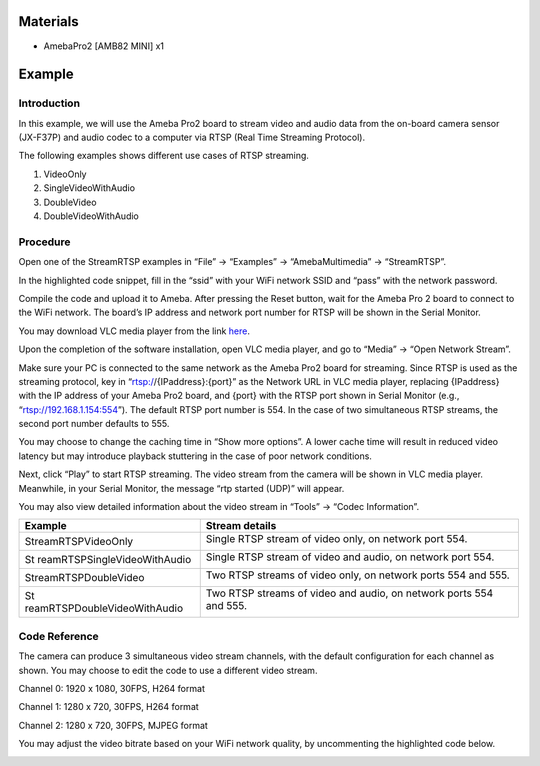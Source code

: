 Materials
=========

-  AmebaPro2 [AMB82 MINI] x1

Example 
========

Introduction
------------

In this example, we will use the Ameba Pro2 board to stream video and
audio data from the on-board camera sensor (JX-F37P) and audio codec to
a computer via RTSP (Real Time Streaming Protocol).

The following examples shows different use cases of RTSP streaming.

1. VideoOnly

2. SingleVideoWithAudio

3. DoubleVideo

4. DoubleVideoWithAudio

Procedure
---------

Open one of the StreamRTSP examples in “File” -> “Examples” ->
“AmebaMultimedia” -> “StreamRTSP”.

|image1|

In the highlighted code snippet, fill in the “ssid” with your WiFi
network SSID and “pass” with the network password.

|image2|

Compile the code and upload it to Ameba. After pressing the Reset
button, wait for the Ameba Pro 2 board to connect to the WiFi network.
The board’s IP address and network port number for RTSP will be shown in
the Serial Monitor.

You may download VLC media player from the link
`here <https://vlc-media-player.en.softonic.com/?utm_source=SEM&utm_medium=paid&utm_campaign=EN_UK_DSA&gclid=Cj0KCQjw1vSZBhDuARIsAKZlijTRUgX93pTAjakY9p0Vw6tr04-k-4K-OvoDdnPTl89ggsxDttC2JycaAoYhEALw_wcB>`__.

Upon the completion of the software installation, open VLC media player,
and go to “Media” -> “Open Network Stream”.

|Graphical user interface, text, application Description automatically
generated|

Make sure your PC is connected to the same network as the Ameba Pro2
board for streaming. Since RTSP is used as the streaming protocol, key
in “rtsp://{IPaddress}:{port}” as the Network URL in VLC media player,
replacing {IPaddress} with the IP address of your Ameba Pro2 board, and
{port} with the RTSP port shown in Serial Monitor (e.g.,
“rtsp://192.168.1.154:554”). The default RTSP port number is 554. In the
case of two simultaneous RTSP streams, the second port number defaults
to 555.

|image3|

You may choose to change the caching time in “Show more options”. A
lower cache time will result in reduced video latency but may introduce
playback stuttering in the case of poor network conditions.

|image4|

Next, click “Play” to start RTSP streaming. The video stream from the
camera will be shown in VLC media player. Meanwhile, in your Serial
Monitor, the message “rtp started (UDP)” will appear.

|image5|

|Graphical user interface, text, application, email Description
automatically generated|

You may also view detailed information about the video stream in “Tools”
-> “Codec Information”.

+------------------------------+---------------------------------------+
| Example                      | Stream details                        |
+==============================+=======================================+
| StreamRTSPVideoOnly          | Single RTSP stream of video only, on  |
|                              | network port 554.                     |
|                              |                                       |
|                              | |image6|                              |
+------------------------------+---------------------------------------+
| St                           | Single RTSP stream of video and       |
| reamRTSPSingleVideoWithAudio | audio, on network port 554.           |
|                              |                                       |
|                              | |image7|                              |
+------------------------------+---------------------------------------+
| StreamRTSPDoubleVideo        | Two RTSP streams of video only, on    |
|                              | network ports 554 and 555.            |
|                              |                                       |
|                              | |image8|                              |
|                              |                                       |
|                              | |image9|                              |
+------------------------------+---------------------------------------+
| St                           | Two RTSP streams of video and audio,  |
| reamRTSPDoubleVideoWithAudio | on network ports 554 and 555.         |
|                              |                                       |
|                              | |image10|                             |
|                              |                                       |
|                              | |image11|                             |
+------------------------------+---------------------------------------+

Code Reference
--------------

The camera can produce 3 simultaneous video stream channels, with the
default configuration for each channel as shown. You may choose to edit
the code to use a different video stream.

Channel 0: 1920 x 1080, 30FPS, H264 format

Channel 1: 1280 x 720, 30FPS, H264 format

Channel 2: 1280 x 720, 30FPS, MJPEG format

|Text Description automatically generated with medium confidence|

You may adjust the video bitrate based on your WiFi network quality, by
uncommenting the highlighted code below.

|image12|

.. |image1| image:: ../../_static/Example_Guides/Multimedia_-_RTSP_Streaming/Multimedia_-_RTSP_Streaming_images/image01.png
   :width: 4.12025in
   :height: 4.46281in
.. |image2| image:: ../../_static/Example_Guides/Multimedia_-_RTSP_Streaming/Multimedia_-_RTSP_Streaming_images/image02.png
   :width: 4.04167in
   :height: 4.2433in
.. |Graphical user interface, text, application Description automatically generated| image:: ../../_static/Example_Guides/Multimedia_-_RTSP_Streaming/Multimedia_-_RTSP_Streaming_images/image03.png
   :width: 3.09091in
   :height: 3.44637in
.. |image3| image:: ../../_static/Example_Guides/Multimedia_-_RTSP_Streaming/Multimedia_-_RTSP_Streaming_images/image04.png
   :width: 4.35848in
   :height: 2.77077in
.. |image4| image:: ../../_static/Example_Guides/Multimedia_-_RTSP_Streaming/Multimedia_-_RTSP_Streaming_images/image05.png
   :width: 2.86784in
   :height: 3.52434in
.. |image5| image:: ../../_static/Example_Guides/Multimedia_-_RTSP_Streaming/Multimedia_-_RTSP_Streaming_images/image06.png
   :width: 6.21739in
   :height: 6.42431in
.. |Graphical user interface, text, application, email Description automatically generated| image:: ../../_static/Example_Guides/Multimedia_-_RTSP_Streaming/Multimedia_-_RTSP_Streaming_images/image07.png
   :width: 4.10825in
   :height: 2.66176in
.. |image6| image:: ../../_static/Example_Guides/Multimedia_-_RTSP_Streaming/Multimedia_-_RTSP_Streaming_images/image08.png
   :width: 3.22642in
   :height: 3.76559in
.. |image7| image:: ../../_static/Example_Guides/Multimedia_-_RTSP_Streaming/Multimedia_-_RTSP_Streaming_images/image09.png
   :width: 3.30102in
   :height: 3.784in
.. |image8| image:: ../../_static/Example_Guides/Multimedia_-_RTSP_Streaming/Multimedia_-_RTSP_Streaming_images/image10.png
   :width: 3.36493in
   :height: 3.83019in
.. |image9| image:: ../../_static/Example_Guides/Multimedia_-_RTSP_Streaming/Multimedia_-_RTSP_Streaming_images/image11.png
   :width: 3.38298in
   :height: 3.87922in
.. |image10| image:: ../../_static/Example_Guides/Multimedia_-_RTSP_Streaming/Multimedia_-_RTSP_Streaming_images/image12.png
   :width: 3.23197in
   :height: 3.71039in
.. |image11| image:: ../../_static/Example_Guides/Multimedia_-_RTSP_Streaming/Multimedia_-_RTSP_Streaming_images/image13.png
   :width: 3.23194in
   :height: 3.68825in
.. |Text Description automatically generated with medium confidence| image:: ../../_static/Example_Guides/Multimedia_-_RTSP_Streaming/Multimedia_-_RTSP_Streaming_images/image14.png
   :width: 3.15539in
   :height: 2.79562in
.. |image12| image:: ../../_static/Example_Guides/Multimedia_-_RTSP_Streaming/Multimedia_-_RTSP_Streaming_images/image15.png
   :width: 3.09316in
   :height: 3.50714in
